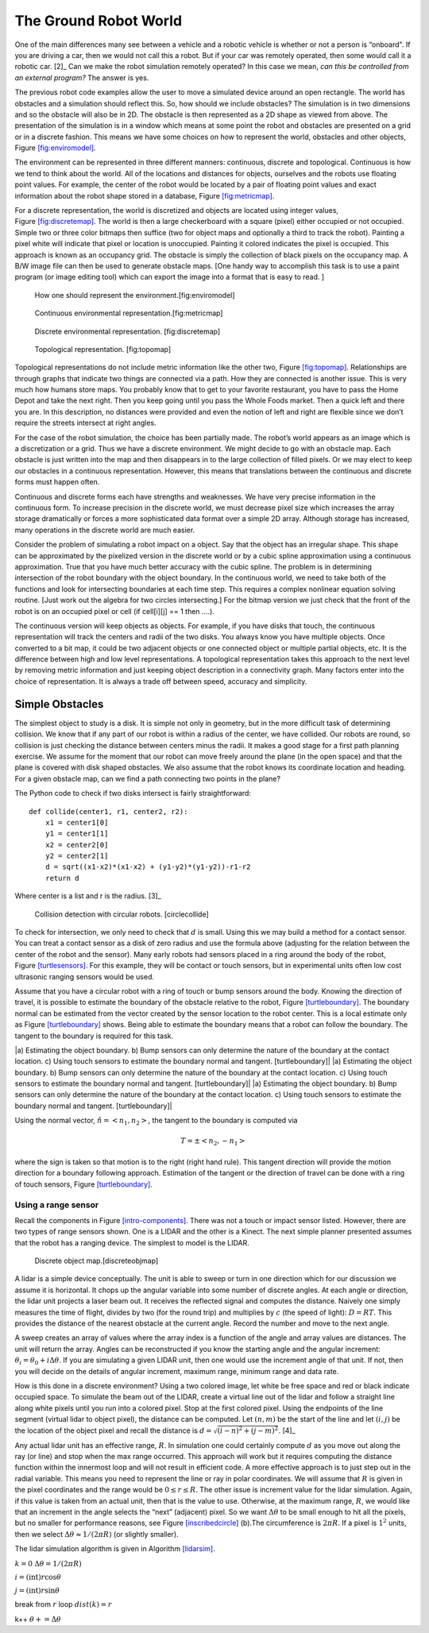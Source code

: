 The Ground Robot World
----------------------

One of the main differences many see between a vehicle and a robotic
vehicle is whether or not a person is “onboard". If you are driving a
car, then we would not call this a robot. But if your car was remotely
operated, then some would call it a robotic car.  [2]_ Can we make the
robot simulation remotely operated? In this case we mean, *can this be
controlled from an external program?* The answer is yes.

The previous robot code examples allow the user to move a simulated
device around an open rectangle. The world has obstacles and a
simulation should reflect this. So, how should we include obstacles? The
simulation is in two dimensions and so the obstacle will also be in 2D.
The obstacle is then represented as a 2D shape as viewed from above. The
presentation of the simulation is in a window which means at some point
the robot and obstacles are presented on a grid or in a discrete
fashion. This means we have some choices on how to represent the world,
obstacles and other objects,
Figure \ `[fig:enviromodel] <#fig:enviromodel>`__.

The environment can be represented in three different manners:
continuous, discrete and topological. Continuous is how we tend to think
about the world. All of the locations and distances for objects,
ourselves and the robots use floating point values. For example, the
center of the robot would be located by a pair of floating point values
and exact information about the robot shape stored in a database,
Figure \ `[fig:metricmap] <#fig:metricmap>`__.

For a discrete representation, the world is discretized and objects are
located using integer values,
Figure \ `[fig:discretemap] <#fig:discretemap>`__. The world is then a
large checkerboard with a square (pixel) either occupied or not
occupied. Simple two or three color bitmaps then suffice (two for object
maps and optionally a third to track the robot). Painting a pixel white
will indicate that pixel or location is unoccupied. Painting it colored
indicates the pixel is occupied. This approach is known as an occupancy
grid. The obstacle is simply the collection of black pixels on the
occupancy map. A B/W image file can then be used to generate obstacle
maps. [One handy way to accomplish this task is to use a paint program
(or image editing tool) which can export the image into a format that is
easy to read. ]

.. raw:: latex

   \centering

.. raw:: latex

   \centering

.. figure:: planning/envrep
   :alt: How one should represent the environment.[fig:enviromodel]

   How one should represent the environment.[fig:enviromodel]

.. raw:: latex

   \centering

.. figure:: slam/metricmap
   :alt: Continuous environmental representation.[fig:metricmap]

   Continuous environmental representation.[fig:metricmap]

.. raw:: latex

   \centering

.. raw:: latex

   \centering

.. figure:: slam/discretemap
   :alt: Discrete environmental representation. [fig:discretemap]

   Discrete environmental representation. [fig:discretemap]

.. raw:: latex

   \centering

.. raw:: latex

   \centering

.. figure:: slam/topomap
   :alt: Topological representation. [fig:topomap]

   Topological representation. [fig:topomap]

Topological representations do not include metric information like the
other two, Figure \ `[fig:topomap] <#fig:topomap>`__. Relationships are
through graphs that indicate two things are connected via a path. How
they are connected is another issue. This is very much how humans store
maps. You probably know that to get to your favorite restaurant, you
have to pass the Home Depot and take the next right. Then you keep going
until you pass the Whole Foods market. Then a quick left and there you
are. In this description, no distances were provided and even the notion
of left and right are flexible since we don’t require the streets
intersect at right angles.

For the case of the robot simulation, the choice has been partially
made. The robot’s world appears as an image which is a discretization or
a grid. Thus we have a discrete environment. We might decide to go with
an obstacle map. Each obstacle is just written into the map and then
disappears in to the large collection of filled pixels. Or we may elect
to keep our obstacles in a continuous representation. However, this
means that translations between the continuous and discrete forms must
happen often.

Continuous and discrete forms each have strengths and weaknesses. We
have very precise information in the continuous form. To increase
precision in the discrete world, we must decrease pixel size which
increases the array storage dramatically or forces a more sophisticated
data format over a simple 2D array. Although storage has increased, many
operations in the discrete world are much easier.

Consider the problem of simulating a robot impact on a object. Say that
the object has an irregular shape. This shape can be approximated by the
pixelized version in the discrete world or by a cubic spline
approximation using a continuous approximation. True that you have much
better accuracy with the cubic spline. The problem is in determining
intersection of the robot boundary with the object boundary. In the
continuous world, we need to take both of the functions and look for
intersecting boundaries at each time step. This requires a complex
nonlinear equation solving routine. [Just work out the algebra for two
circles intersecting.] For the bitmap version we just check that the
front of the robot is on an occupied pixel or cell (if cell[i][j] == 1
then ....).

The continuous version will keep objects as objects. For example, if you
have disks that touch, the continuous representation will track the
centers and radii of the two disks. You always know you have multiple
objects. Once converted to a bit map, it could be two adjacent objects
or one connected object or multiple partial objects, etc. It is the
difference between high and low level representations. A topological
representation takes this approach to the next level by removing metric
information and just keeping object description in a connectivity graph.
Many factors enter into the choice of representation. It is always a
trade off between speed, accuracy and simplicity.

Simple Obstacles
~~~~~~~~~~~~~~~~

The simplest object to study is a disk. It is simple not only in
geometry, but in the more difficult task of determining collision. We
know that if any part of our robot is within a radius of the center, we
have collided. Our robots are round, so collision is just checking the
distance between centers minus the radii. It makes a good stage for a
first path planning exercise. We assume for the moment that our robot
can move freely around the plane (in the open space) and that the plane
is covered with disk shaped obstacles. We also assume that the robot
knows its coordinate location and heading. For a given obstacle map, can
we find a path connecting two points in the plane?

The Python code to check if two disks intersect is fairly
straightforward:

::

    def collide(center1, r1, center2, r2):
        x1 = center1[0]
        y1 = center1[1]
        x2 = center2[0]
        y2 = center2[1]
        d = sqrt((x1-x2)*(x1-x2) + (y1-y2)*(y1-y2))-r1-r2
        return d

Where center is a list and r is the radius.  [3]_

.. raw:: latex

   \centering

.. figure:: turtle/collision
   :alt: Collision detection with circular robots. [circlecollide]

   Collision detection with circular robots. [circlecollide]

To check for intersection, we only need to check that :math:`d` is
small. Using this we may build a method for a contact sensor. You can
treat a contact sensor as a disk of zero radius and use the formula
above (adjusting for the relation between the center of the robot and
the sensor). Many early robots had sensors placed in a ring around the
body of the robot, Figure \ `[turtlesensors] <#turtlesensors>`__. For
this example, they will be contact or touch sensors, but in experimental
units often low cost ultrasonic ranging sensors would be used.

.. raw:: latex

   \centering

.. figure:: turtle/turtlesensors
   :alt: A circular robot (like a Create) with touch sensors mounted
   around the body. [turtlesensors]

   A circular robot (like a Create) with touch sensors mounted around
   the body. [turtlesensors]

Assume that you have a circular robot with a ring of touch or bump
sensors around the body. Knowing the direction of travel, it is possible
to estimate the boundary of the obstacle relative to the robot,
Figure \ `[turtleboundary] <#turtleboundary>`__. The boundary normal can
be estimated from the vector created by the sensor location to the robot
center. This is a local estimate only as
Figure \ `[turtleboundary] <#turtleboundary>`__ shows. Being able to
estimate the boundary means that a robot can follow the boundary. The
tangent to the boundary is required for this task.

.. raw:: latex

   \centering

|a) Estimating the object boundary. b) Bump sensors can only determine
the nature of the boundary at the contact location. c) Using touch
sensors to estimate the boundary normal and tangent. [turtleboundary]|
|a) Estimating the object boundary. b) Bump sensors can only determine
the nature of the boundary at the contact location. c) Using touch
sensors to estimate the boundary normal and tangent. [turtleboundary]|
|a) Estimating the object boundary. b) Bump sensors can only determine
the nature of the boundary at the contact location. c) Using touch
sensors to estimate the boundary normal and tangent. [turtleboundary]|

Using the normal vector, :math:`\hat{n} = <n_1, n_2>`, the tangent to
the boundary is computed via

.. math:: T = \pm <n_2, -n_1>

where the sign is taken so that motion is to the right (right hand
rule). This tangent direction will provide the motion direction for a
boundary following approach. Estimation of the tangent or the direction
of travel can be done with a ring of touch sensors,
Figure \ `[turtleboundary] <#turtleboundary>`__.

Using a range sensor
^^^^^^^^^^^^^^^^^^^^

Recall the components in
Figure \ `[intro-components] <#intro-components>`__. There was not a
touch or impact sensor listed. However, there are two types of range
sensors shown. One is a LIDAR and the other is a Kinect. The next simple
planner presented assumes that the robot has a ranging device. The
simplest to model is the LIDAR.

.. raw:: latex

   \centering

.. figure:: slam/discretemap2
   :alt: Discrete object map.[discreteobjmap]

   Discrete object map.[discreteobjmap]

A lidar is a simple device conceptually. The unit is able to sweep or
turn in one direction which for our discussion we assume it is
horizontal. It chops up the angular variable into some number of
discrete angles. At each angle or direction, the lidar unit projects a
laser beam out. It receives the reflected signal and computes the
distance. Naively one simply measures the time of flight, divides by two
(for the round trip) and multiplies by :math:`c` (the speed of light):
:math:`D = RT`. This provides the distance of the nearest obstacle at
the current angle. Record the number and move to the next angle.

A sweep creates an array of values where the array index is a function
of the angle and array values are distances. The unit will return the
array. Angles can be reconstructed if you know the starting angle and
the angular increment: :math:`\theta_i = \theta_0 + i\Delta\theta`. If
you are simulating a given LIDAR unit, then one would use the increment
angle of that unit. If not, then you will decide on the details of
angular increment, maximum range, minimum range and data rate.

How is this done in a discrete environment? Using a two colored image,
let white be free space and red or black indicate occupied space. To
simulate the beam out of the LIDAR, create a virtual line out of the
lidar and follow a straight line along white pixels until you run into a
colored pixel. Stop at the first colored pixel. Using the endpoints of
the line segment (virtual lidar to object pixel), the distance can be
computed. Let :math:`(n,m)` be the start of the line and let
:math:`(i,j)` be the location of the object pixel and recall the
distance is :math:`d = \sqrt{(i-n)^2 + (j-m)^2}`. [4]_

Any actual lidar unit has an effective range, :math:`R`. In simulation
one could certainly compute :math:`d` as you move out along the ray (or
line) and stop when the max range occurred. This approach will work but
it requires computing the distance function within the innermost loop
and will not result in efficient code. A more effective approach is to
just step out in the radial variable. This means you need to represent
the line or ray in polar coordinates. We will assume that :math:`R` is
given in the pixel coordinates and the range would be
:math:`0 \leq r \leq R`. The other issue is increment value for the
lidar simulation. Again, if this value is taken from an actual unit,
then that is the value to use. Otherwise, at the maximum range,
:math:`R`, we would like that an increment in the angle selects the
“next” (adjacent) pixel. So we want :math:`\Delta \theta` to be small
enough to hit all the pixels, but no smaller for performance reasons,
see Figure \ `[inscribedcircle] <#inscribedcircle>`__ (b).The
circumference is :math:`2\pi R`. If a pixel is :math:`1^2` units, then
we select :math:`\Delta\theta \approx 1/(2\pi R)` (or slightly smaller).

.. raw:: latex

   \centering

.. figure:: path/lidarinc
   :alt: Laser angle increments. (a) The first is too small and we
   resample the same pixel. (b) The second increment is too large and we
   miss pixels. [inscribedcircle]

   Laser angle increments. (a) The first is too small and we resample
   the same pixel. (b) The second increment is too large and we miss
   pixels. [inscribedcircle]

The lidar simulation algorithm is given in
Algorithm \ `[lidarsim] <#lidarsim>`__.

:math:`k=0` :math:`\Delta\theta = 1/(2\pi R)`

.. raw:: latex

   \FOR    {$\theta=0$  \TO $2\pi$}

.. raw:: latex

   \FOR      {$r=0$ \TO $R$}

:math:`i= (\text{int}) r \cos \theta`

:math:`j= (\text{int}) r\sin\theta`

.. raw:: latex

   \IF {Map$(i,j)$ is occupied}

break from :math:`r` loop :math:`dist(k) = r`

k++ :math:`\theta += \Delta\theta`

.. raw:: latex

   \ENDFOR
